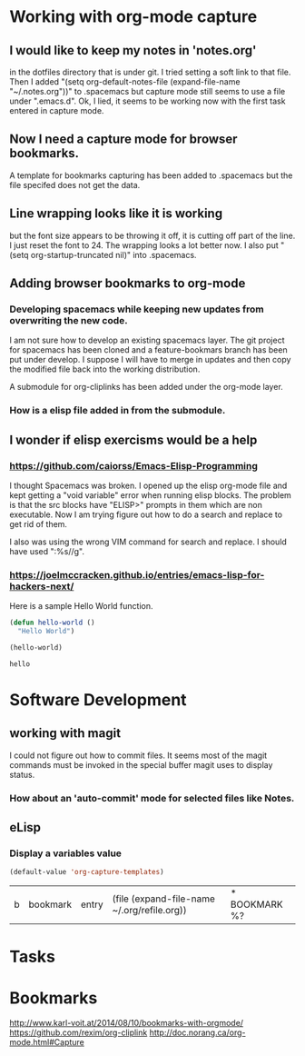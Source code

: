 * Working with org-mode capture
** I would like to keep my notes in 'notes.org' 
   in the dotfiles directory that is under git.  I tried setting a soft link to that file. Then I added "(setq org-default-notes-file (expand-file-name "~/.notes.org"))" to .spacemacs but capture mode still seems to use a file under ".emacs.d".  Ok, I lied, it seems to be working now with the first task entered in capture mode.

** Now I need a capture mode for browser bookmarks.
   A template for bookmarks capturing has been added to .spacemacs but the file specifed does not get the data.
** Line wrapping looks like it is working
   but the font size appears to be throwing it off, it is cutting off part of the line.  I just reset the font to 24.  The wrapping looks a lot better now. I also put "(setq org-startup-truncated nil)" into .spacemacs.

** Adding browser bookmarks to org-mode
*** Developing spacemacs while keeping new updates from overwriting the new code.
   I am not sure how to develop an existing spacemacs layer.  The git project for spacemacs has been cloned and a feature-bookmars branch has been put under develop.  I suppose I will have to merge in updates and then copy the modified file back into the working distribution.

   A submodule for org-cliplinks has been added under the org-mode layer.

*** How is a elisp file added in from the submodule.
** I wonder if elisp exercisms would be a help
*** https://github.com/caiorss/Emacs-Elisp-Programming
    I thought Spacemacs was broken.  I opened up the elisp org-mode file and kept getting a "void variable" error when running elisp blocks.  The problem is that the src blocks have "ELISP>" prompts in them which are non executable.  Now I am trying figure out how to do a search and replace to get rid of them.  

    I also was using the wrong VIM command for search and replace.  I should have used ":%s//g".
*** https://joelmccracken.github.io/entries/emacs-lisp-for-hackers-next/
    Here is a sample Hello World function.

    #+BEGIN_SRC emacs-lisp
    (defun hello-world ()
      "Hello World")

    (hello-world)
    #+END_SRC

    #+RESULTS:
    : hello

* Software Development
** working with magit
  I could not figure out how to commit files.  It seems most of the magit commands must be invoked in the special buffer magit uses to display status.


*** How about an 'auto-commit' mode for selected files like Notes.
** eLisp
*** Display a variables value
    #+BEGIN_SRC emacs-lisp
    (default-value 'org-capture-templates)
    #+END_SRC

    #+RESULTS:
    | b | bookmark | entry | (file (expand-file-name ~/.org/refile.org)) | * BOOKMARK %? |

* Tasks
* Bookmarks
  http://www.karl-voit.at/2014/08/10/bookmarks-with-orgmode/
  https://github.com/rexim/org-cliplink
  http://doc.norang.ca/org-mode.html#Capture

